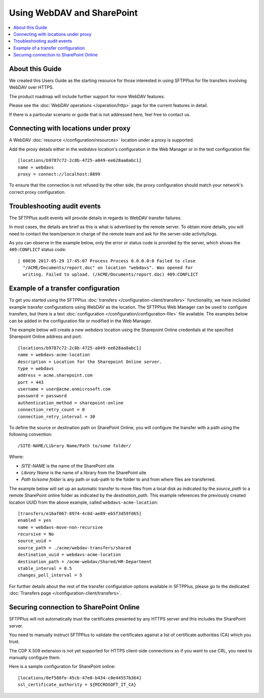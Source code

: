 Using WebDAV and SharePoint
===========================

..  contents:: :local:


About this Guide
----------------

We created this Users Guide as the starting resource for those interested in
using SFTPPlus for file transfers involving WebDAV over HTTPS.

The product roadmap will include further support for more WebDAV features.

Please see the :doc:`WebDAV operations </operation/http>` page for the current
features in detail.

If there is a particular scenario or guide that is not addressed here,
feel free to contact us.


Connecting with locations under proxy
-------------------------------------

A WebDAV :doc:`resource </configuration/resources>` location under a proxy is
supported.

Add the proxy details either in the `webdavs` location's configuration in the
Web Manager or in the text configuration file::

    [locations/b9787c72-2c8b-4725-a049-ee628aa0abc1]
    name = webdavs
    proxy = connect://localhost:8899

To ensure that the connection is not refused by the other side, the proxy
configuration should match your network's correct proxy configuration.


Troubleshooting audit events
----------------------------

The SFTPPlus audit events will provide details in regards to WebDAV
transfer failures.

In most cases, the details are brief as this is what is advertised by the
remote server.
To obtain more details, you will need to contact the team/person in charge of
the remote team and ask for the server-side activity/logs.

As you can observe in the example below,
only the error or status code is provided by the server,
which shows the ``409:CONFLICT`` status code::

    | 60036 2017-05-29 17:45:07 Process Process 0.0.0.0:0 Failed to close
      "/ACME/Documents/report.doc" on location "webdavs". Was opened for
      writing. Failed to upload. (/ACME/Documents/report.doc) 409:CONFLICT


Example of a transfer configuration
-----------------------------------

To get you started using the SFTPPlus
:doc:`transfers </configuration-client/transfers>` functionality, we have included
example transfer configurations using WebDAV as the location.
The SFTPPlus Web Manager can be used to configure transfers, but there is
a text :doc:`configuration </configuration/configuration-file>` file available.
The examples below can be added in the configuration file or modified in the
Web Manager.

The example below will create a new `webdavs` location using the Sharepoint
Online credentials at the specified Sharepoint Online address and port::

    [locations/b9787c72-2c8b-4725-a049-ee628aa0abc1]
    name = webdavs-acme-location
    description = Location for the Sharepoint Online server.
    type = webdavs
    address = acme.sharepoint.com
    port = 443
    username = user@acme.onmicrosoft.com
    password = password
    authentication_method = sharepoint-online
    connection_retry_count = 0
    connection_retry_interval = 30

To define the source or destination path on SharePoint Online, you will configure the transfer with a path using the following convention::

  /SITE-NAME/Library Name/Path to/some folder/

Where:

* `SITE-NAME` is the name of the SharePoint site
* `Library Name` is the name of a library from the SharePoint site
* `Path to/some folder` is any path or sub-path to the folder to and from where files are transferred.

The example below will set up an automatic transfer to move files from a local
disk as indicated by the `source_path` to a remote SharePoint online folder
as indicated by the `destination_path`.
This example references the previously created location UUID from the above
example, called ``webdavs-acme-location``::

    [transfers/e16af067-8974-4c0d-ae89-eb5f3d59fd65]
    enabled = yes
    name = webdavs-move-non-recursive
    recursive = No
    source_uuid =
    source_path = ./acme/webdav-transfers/shared
    destination_uuid = webdavs-acme-location
    destination_path = /acme-webdav/Shared/HR-Department
    stable_interval = 0.5
    changes_poll_interval = 5

For further details about the rest of the transfer configuration options
available in SFTPPlus, please go to the dedicated
:doc:`Transfers page </configuration-client/transfers>`.


Securing connection to SharePoint Online
----------------------------------------

SFTPPlus will not automatically trust the certificates presented by any HTTPS
server and this includes the SharePoint server.

You need to manually instruct SFTPPlus to validate the certificates against a
list of certificate authorities (CA) which you trust.

The CDP X.509 extension is not yet supported for HTTPS client-side connections
so if you want to use CRL, you need to manually configure them.

Here is a sample configuration for SharePoint online::

    [locations/0ef580fe-45cb-47e0-b434-c0e44557b364]
    ssl_certificate_authority = ${MICROSOFT_IT_CA}
